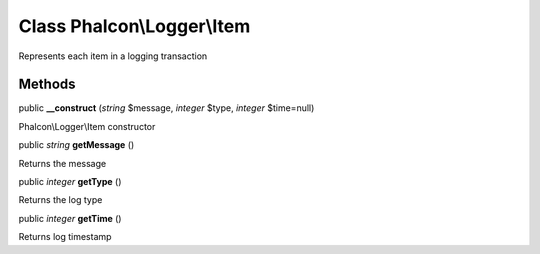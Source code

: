 Class **Phalcon\\Logger\\Item**
===============================

Represents each item in a logging transaction


Methods
---------

public  **__construct** (*string* $message, *integer* $type, *integer* $time=null)

Phalcon\\Logger\\Item constructor



public *string*  **getMessage** ()

Returns the message



public *integer*  **getType** ()

Returns the log type



public *integer*  **getTime** ()

Returns log timestamp




